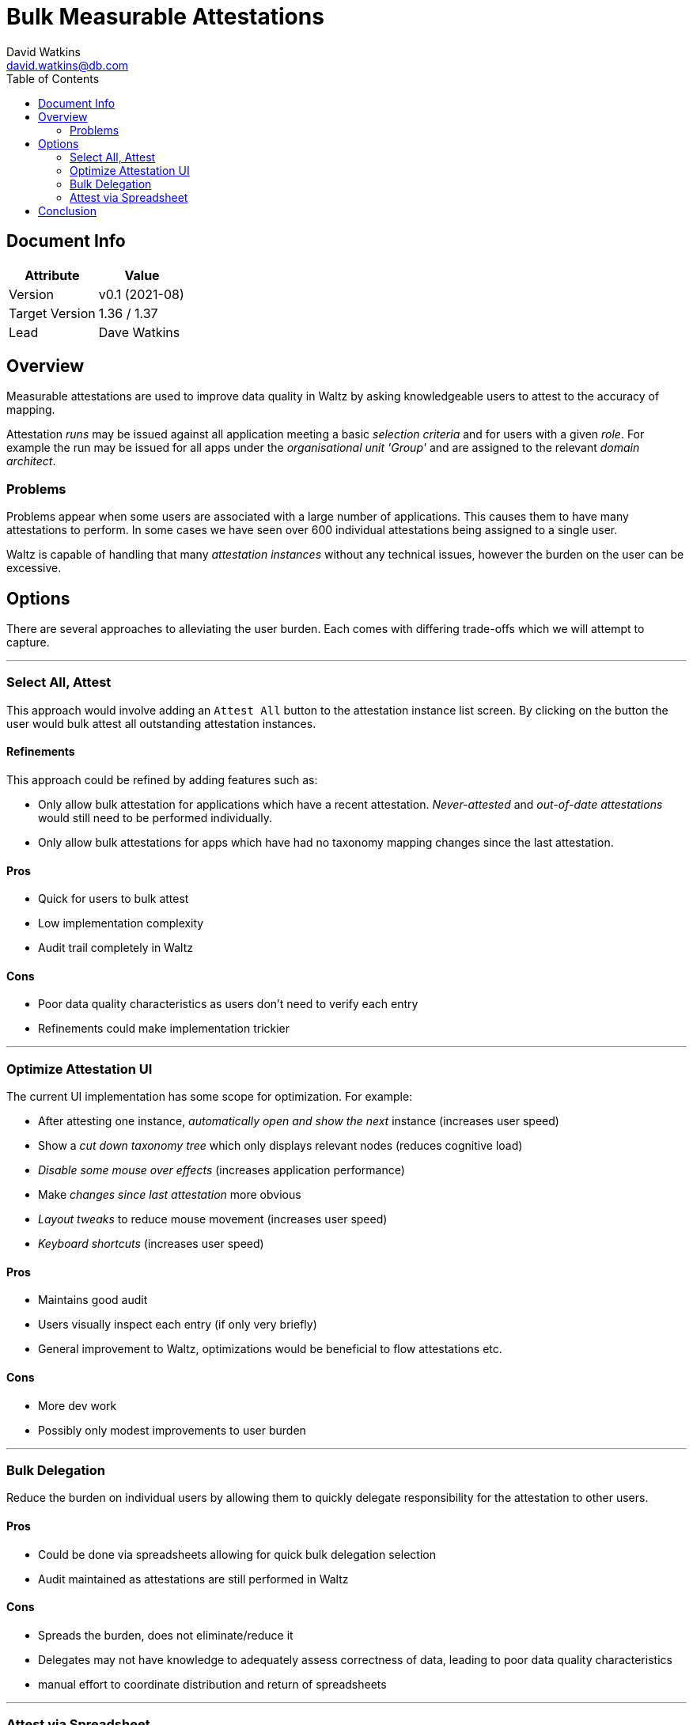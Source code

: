 = Bulk Measurable Attestations
David Watkins <david.watkins@db.com>
:version: v0.1
:modified: 2021-08
:status: DRAFT
:toc:

<<<
== Document Info

|===
| Attribute | Value

| Version
| {version} ({modified})

| Target Version
| 1.36 / 1.37

| Lead
| Dave Watkins
|===

<<<
== Overview

Measurable attestations are used to improve data quality in Waltz by asking knowledgeable users to attest to the accuracy of mapping.

Attestation _runs_ may be issued against all application meeting a basic _selection criteria_ and for users with a given _role_.
For example the run may be issued for all apps under the _organisational unit 'Group'_ and are assigned to the relevant _domain architect_.

=== Problems

Problems appear when some users are associated with a large number of applications.
This causes them to have many attestations to perform.
In some cases we have seen over 600 individual attestations being assigned to a single user.

Waltz is capable of handling that many _attestation instances_ without any technical issues, however the burden on the user can be excessive.



== Options
There are several approaches to alleviating the user burden.
Each comes with differing trade-offs which we will attempt to capture.

---

=== Select All, Attest
This approach would involve adding an `Attest All` button to the attestation instance list screen.
By clicking on the button the user would bulk attest all outstanding attestation instances.

==== Refinements
This approach could be refined by adding features such as:

* Only allow bulk attestation for applications which have a recent attestation.
_Never-attested_ and _out-of-date attestations_ would still need to be performed individually.
* Only allow bulk attestations for apps which have had no taxonomy mapping changes since the last attestation.

==== Pros
* Quick for users to bulk attest
* Low implementation complexity
* Audit trail completely in Waltz

==== Cons
* Poor data quality characteristics as users don't need to verify each entry
* Refinements could make implementation trickier

---

=== Optimize Attestation UI
The current UI implementation has some scope for optimization.
For example:

* After attesting one instance, _automatically open and show the next_ instance (increases user speed)
* Show a _cut down taxonomy tree_ which only displays relevant nodes (reduces cognitive load)
* _Disable some mouse over effects_ (increases application performance)
* Make _changes since last attestation_ more obvious
* _Layout tweaks_ to reduce mouse movement (increases user speed)
* _Keyboard shortcuts_ (increases user speed)

==== Pros
* Maintains good audit
* Users visually inspect each entry (if only very briefly)
* General improvement to Waltz, optimizations would be beneficial to flow attestations etc.

==== Cons
* More dev work
* Possibly only modest improvements to user burden

---

=== Bulk Delegation
Reduce the burden on individual users by allowing them to quickly delegate responsibility for the attestation to other users.

==== Pros
* Could be done via spreadsheets allowing for quick bulk delegation selection
* Audit maintained as attestations are still performed in Waltz

==== Cons
* Spreads the burden, does not eliminate/reduce it
* Delegates may not have knowledge to adequately assess correctness of data, leading to poor data quality characteristics
* manual effort to coordinate distribution and return of spreadsheets

---

=== Attest via Spreadsheet
Dump all attestation instances and some supporting data into a spreadsheet and ask users to attest and return the spreadsheets.
Once returned the applications will be marked as attested.

==== Refinements
* Provide more specific detail about certain parts of the taxonomy, i.e. a focus on _Payments_
** this is optimized for a specific use case and is not really suitable for general use

==== Pros
* simple implementation
* quick for users to bulk attest

==== Cons
* very difficult to provide enough contextual data for users to adequately assess correctness
* audit _less solid_ as external mechanism is in the loop
* manual effort to coordinate distribution and return of spreadsheets



== Conclusion

We consider **_Select All, Attest_** and **_Optimize Attestation UI_** to be the strongest options.
It may be possible to combine the two, for example by bulk attesting unchanged instances and then using an optimized UI for the remainding instances.


